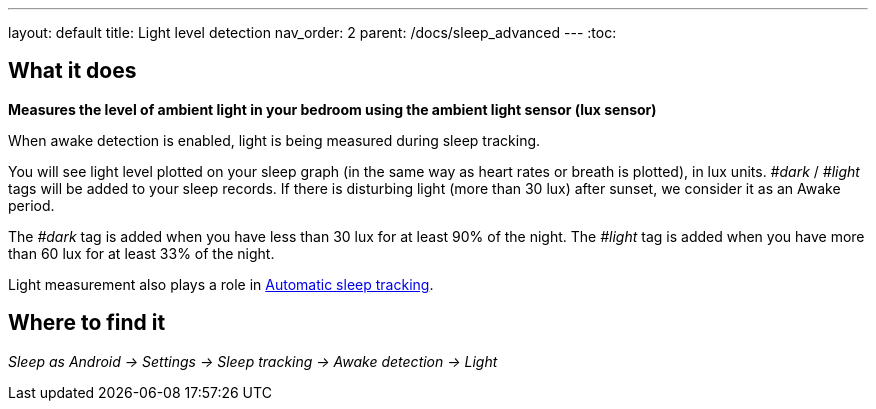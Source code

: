 ---
layout: default
title: Light level detection
nav_order: 2
parent: /docs/sleep_advanced
---
:toc:

## What it does
*Measures the level of ambient light in your bedroom using the ambient light sensor (lux sensor)*

When awake detection is enabled, light is being measured during sleep tracking.

You will see light level plotted on your sleep graph (in the same way as heart rates or breath is plotted), in lux units.
_#dark_ / _#light_ tags will be added to your sleep records.
If there is disturbing light (more than 30 lux) after sunset, we consider it as an Awake period.

The _#dark_ tag is added when you have less than 30 lux for at least 90% of the night.
The _#light_ tag is added when you have more than 60 lux for at least 33% of the night.

Light measurement also plays a role in link:/docs/sleep_basic/automatic_sleep_tracking[Automatic sleep tracking].

## Where to find it
_Sleep as Android -> Settings -> Sleep tracking -> Awake detection -> Light_